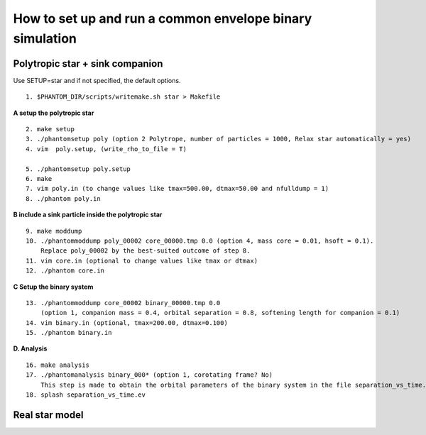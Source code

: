 How to set up and run a common envelope binary simulation
=========================================================

Polytropic star + sink companion
--------------------------------

Use SETUP=star and if not specified, the default options.

::

   1. $PHANTOM_DIR/scripts/writemake.sh star > Makefile

**A setup the polytropic star**

::

  2. make setup
  3. ./phantomsetup poly (option 2 Polytrope, number of particles = 1000, Relax star automatically = yes)
  4. vim  poly.setup, (write_rho_to_file = T)

  5. ./phantomsetup poly.setup
  6. make
  7. vim poly.in (to change values like tmax=500.00, dtmax=50.00 and nfulldump = 1)
  8. ./phantom poly.in


**B include a sink particle inside the polytropic star**

::

  9. make moddump
  10. ./phantommoddump poly_00002 core_00000.tmp 0.0 (option 4, mass core = 0.01, hsoft = 0.1). 
      Replace poly_00002 by the best-suited outcome of step 8.
  11. vim core.in (optional to change values like tmax or dtmax)
  12. ./phantom core.in

**C Setup the binary system**

::

  13. ./phantommoddump core_00002 binary_00000.tmp 0.0 
      (option 1, companion mass = 0.4, orbital separation = 0.8, softening length for companion = 0.1)
  14. vim binary.in (optional, tmax=200.00, dtmax=0.100)
  15. ./phantom binary.in

**D. Analysis**

::

  16. make analysis
  17. ./phantomanalysis binary_000* (option 1, corotating frame? No) 
      This step is made to obtain the orbital parameters of the binary system in the file separation_vs_time.ev
  18. splash separation_vs_time.ev


Real star model
---------------
